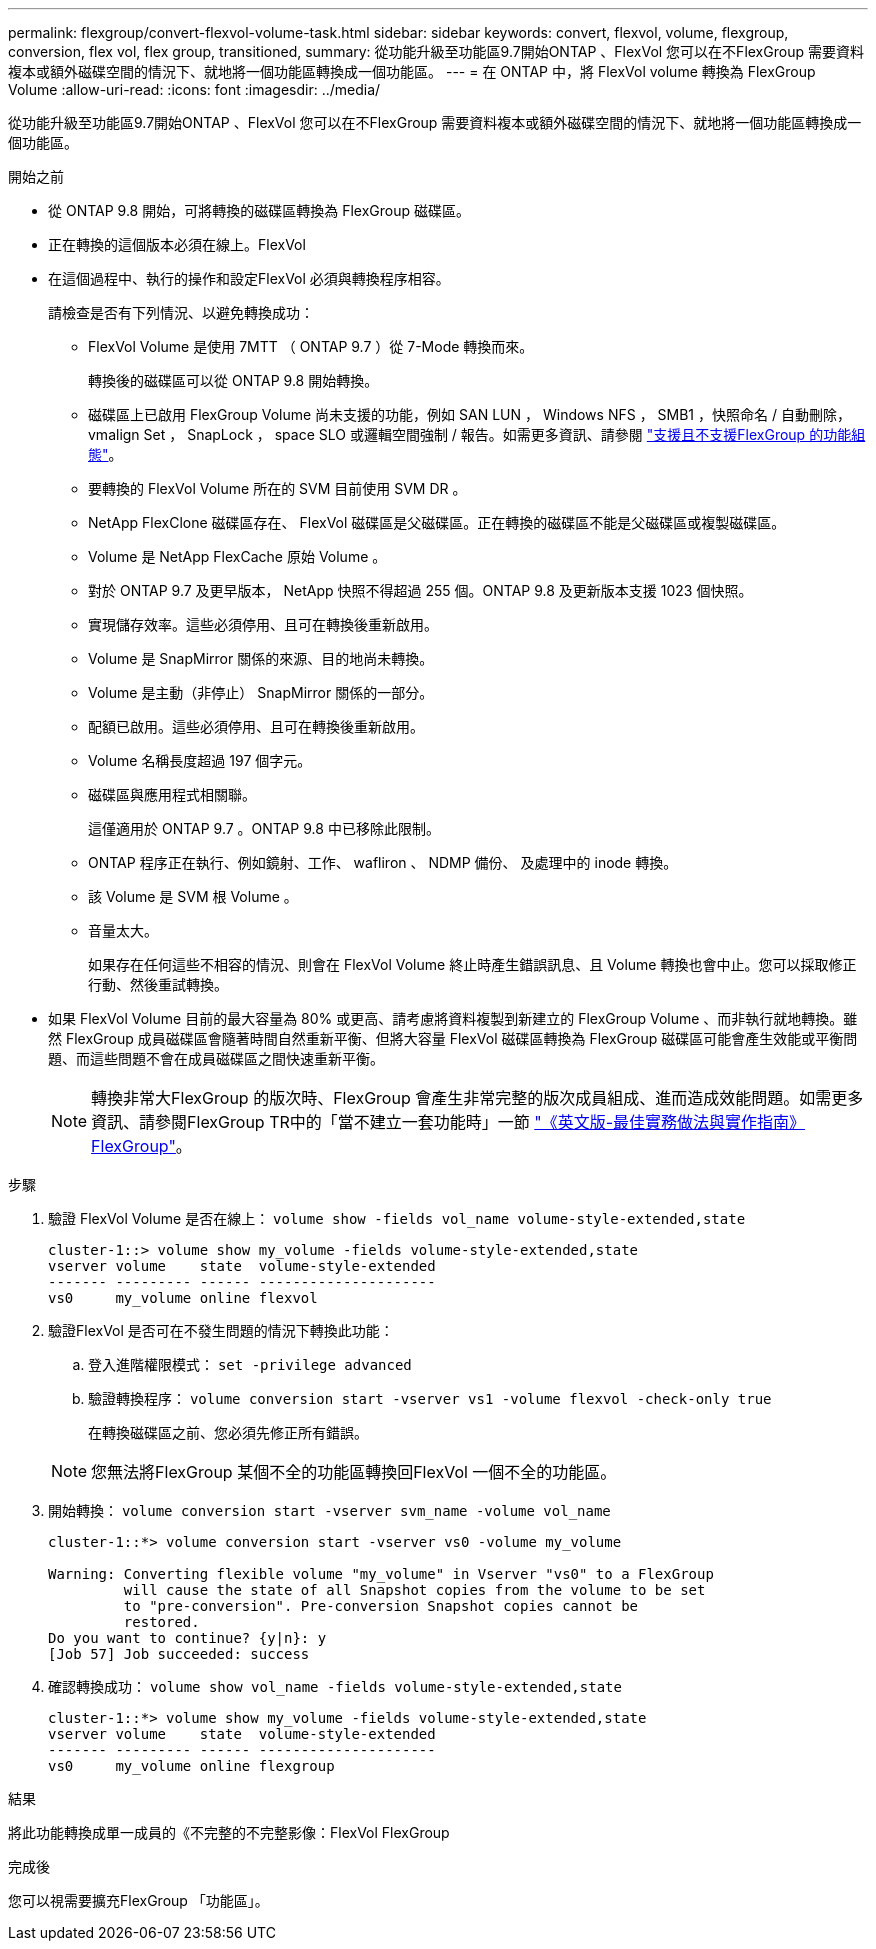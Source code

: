 ---
permalink: flexgroup/convert-flexvol-volume-task.html 
sidebar: sidebar 
keywords: convert, flexvol, volume, flexgroup, conversion, flex vol, flex group, transitioned, 
summary: 從功能升級至功能區9.7開始ONTAP 、FlexVol 您可以在不FlexGroup 需要資料複本或額外磁碟空間的情況下、就地將一個功能區轉換成一個功能區。 
---
= 在 ONTAP 中，將 FlexVol volume 轉換為 FlexGroup Volume
:allow-uri-read: 
:icons: font
:imagesdir: ../media/


[role="lead"]
從功能升級至功能區9.7開始ONTAP 、FlexVol 您可以在不FlexGroup 需要資料複本或額外磁碟空間的情況下、就地將一個功能區轉換成一個功能區。

.開始之前
* 從 ONTAP 9.8 開始，可將轉換的磁碟區轉換為 FlexGroup 磁碟區。
* 正在轉換的這個版本必須在線上。FlexVol
* 在這個過程中、執行的操作和設定FlexVol 必須與轉換程序相容。
+
請檢查是否有下列情況、以避免轉換成功：

+
** FlexVol Volume 是使用 7MTT （ ONTAP 9.7 ）從 7-Mode 轉換而來。
+
轉換後的磁碟區可以從 ONTAP 9.8 開始轉換。

** 磁碟區上已啟用 FlexGroup Volume 尚未支援的功能，例如 SAN LUN ， Windows NFS ， SMB1 ，快照命名 / 自動刪除， vmalign Set ， SnapLock ， space SLO 或邏輯空間強制 / 報告。如需更多資訊、請參閱 link:supported-unsupported-config-concept.html["支援且不支援FlexGroup 的功能組態"]。
** 要轉換的 FlexVol Volume 所在的 SVM 目前使用 SVM DR 。
** NetApp FlexClone 磁碟區存在、 FlexVol 磁碟區是父磁碟區。正在轉換的磁碟區不能是父磁碟區或複製磁碟區。
** Volume 是 NetApp FlexCache 原始 Volume 。
** 對於 ONTAP 9.7 及更早版本， NetApp 快照不得超過 255 個。ONTAP 9.8 及更新版本支援 1023 個快照。
** 實現儲存效率。這些必須停用、且可在轉換後重新啟用。
** Volume 是 SnapMirror 關係的來源、目的地尚未轉換。
** Volume 是主動（非停止） SnapMirror 關係的一部分。
** 配額已啟用。這些必須停用、且可在轉換後重新啟用。
** Volume 名稱長度超過 197 個字元。
** 磁碟區與應用程式相關聯。
+
這僅適用於 ONTAP 9.7 。ONTAP 9.8 中已移除此限制。

** ONTAP 程序正在執行、例如鏡射、工作、 wafliron 、 NDMP 備份、 及處理中的 inode 轉換。
** 該 Volume 是 SVM 根 Volume 。
** 音量太大。
+
如果存在任何這些不相容的情況、則會在 FlexVol Volume 終止時產生錯誤訊息、且 Volume 轉換也會中止。您可以採取修正行動、然後重試轉換。



* 如果 FlexVol Volume 目前的最大容量為 80% 或更高、請考慮將資料複製到新建立的 FlexGroup Volume 、而非執行就地轉換。雖然 FlexGroup 成員磁碟區會隨著時間自然重新平衡、但將大容量 FlexVol 磁碟區轉換為 FlexGroup 磁碟區可能會產生效能或平衡問題、而這些問題不會在成員磁碟區之間快速重新平衡。
+
[NOTE]
====
轉換非常大FlexGroup 的版次時、FlexGroup 會產生非常完整的版次成員組成、進而造成效能問題。如需更多資訊、請參閱FlexGroup TR中的「當不建立一套功能時」一節 link:https://www.netapp.com/media/12385-tr4571.pdf["《英文版-最佳實務做法與實作指南》FlexGroup"]。

====


.步驟
. 驗證 FlexVol Volume 是否在線上： `volume show -fields vol_name volume-style-extended,state`
+
[listing]
----
cluster-1::> volume show my_volume -fields volume-style-extended,state
vserver volume    state  volume-style-extended
------- --------- ------ ---------------------
vs0     my_volume online flexvol
----
. 驗證FlexVol 是否可在不發生問題的情況下轉換此功能：
+
.. 登入進階權限模式： `set -privilege advanced`
.. 驗證轉換程序： `volume conversion start -vserver vs1 -volume flexvol -check-only true`
+
在轉換磁碟區之前、您必須先修正所有錯誤。

+
[NOTE]
====
您無法將FlexGroup 某個不全的功能區轉換回FlexVol 一個不全的功能區。

====


. 開始轉換： `volume conversion start -vserver svm_name -volume vol_name`
+
[listing]
----
cluster-1::*> volume conversion start -vserver vs0 -volume my_volume

Warning: Converting flexible volume "my_volume" in Vserver "vs0" to a FlexGroup
         will cause the state of all Snapshot copies from the volume to be set
         to "pre-conversion". Pre-conversion Snapshot copies cannot be
         restored.
Do you want to continue? {y|n}: y
[Job 57] Job succeeded: success
----
. 確認轉換成功： `volume show vol_name -fields volume-style-extended,state`
+
[listing]
----
cluster-1::*> volume show my_volume -fields volume-style-extended,state
vserver volume    state  volume-style-extended
------- --------- ------ ---------------------
vs0     my_volume online flexgroup
----


.結果
將此功能轉換成單一成員的《不完整的不完整影像：FlexVol FlexGroup

.完成後
您可以視需要擴充FlexGroup 「功能區」。

